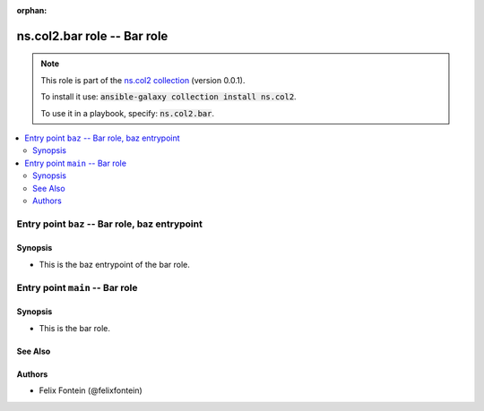 
.. Document meta

:orphan:

.. |antsibull-internal-nbsp| unicode:: 0xA0
    :trim:

.. meta::
  :antsibull-docs: <ANTSIBULL_DOCS_VERSION>

.. Anchors

.. _ansible_collections.ns.col2.bar_role:

.. Title

ns.col2.bar role -- Bar role
++++++++++++++++++++++++++++

.. Collection note

.. note::
    This role is part of the `ns.col2 collection <https://galaxy.ansible.com/ns/col2>`_ (version 0.0.1).

    To install it use: :code:`ansible-galaxy collection install ns.col2`.

    To use it in a playbook, specify: :code:`ns.col2.bar`.

.. contents::
   :local:
   :depth: 2


.. Entry point title

Entry point ``baz`` -- Bar role, baz entrypoint
-----------------------------------------------

.. version_added


.. Deprecated


Synopsis
^^^^^^^^

.. Description

- This is the baz entrypoint of the bar role.

.. Requirements


.. Options


.. Attributes


.. Notes


.. Seealso




.. Entry point title

Entry point ``main`` -- Bar role
--------------------------------

.. version_added


.. Deprecated


Synopsis
^^^^^^^^

.. Description

- This is the bar role.

.. Requirements


.. Options


.. Attributes


.. Notes


.. Seealso

See Also
^^^^^^^^

.. seealso::

   \ :ref:`ns2.col.foo <ansible_collections.ns2.col.foo_module>`\ 
       The official documentation on the **ns2.col.foo** module.
   \ :ref:`ns2.col.foobarbaz <ansible_collections.ns2.col.foobarbaz_module>`\ 
       The official documentation on the **ns2.col.foobarbaz** module.

Authors
^^^^^^^

- Felix Fontein (@felixfontein)



.. Extra links


.. Parsing errors

